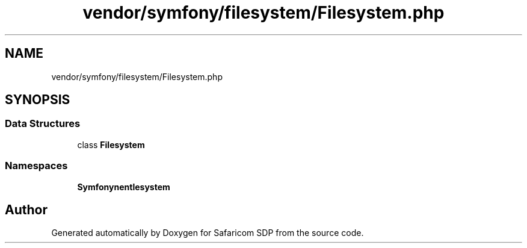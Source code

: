 .TH "vendor/symfony/filesystem/Filesystem.php" 3 "Sat Sep 26 2020" "Safaricom SDP" \" -*- nroff -*-
.ad l
.nh
.SH NAME
vendor/symfony/filesystem/Filesystem.php
.SH SYNOPSIS
.br
.PP
.SS "Data Structures"

.in +1c
.ti -1c
.RI "class \fBFilesystem\fP"
.br
.in -1c
.SS "Namespaces"

.in +1c
.ti -1c
.RI " \fBSymfony\\Component\\Filesystem\fP"
.br
.in -1c
.SH "Author"
.PP 
Generated automatically by Doxygen for Safaricom SDP from the source code\&.
